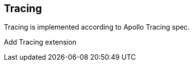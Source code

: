 == Tracing

Tracing is implemented according to Apollo Tracing spec.

Add Tracing extension

[{Tanka.GraphQL.Server.Tests.Usages.ServerBuilderUsageFacts.Add_Extension}]
